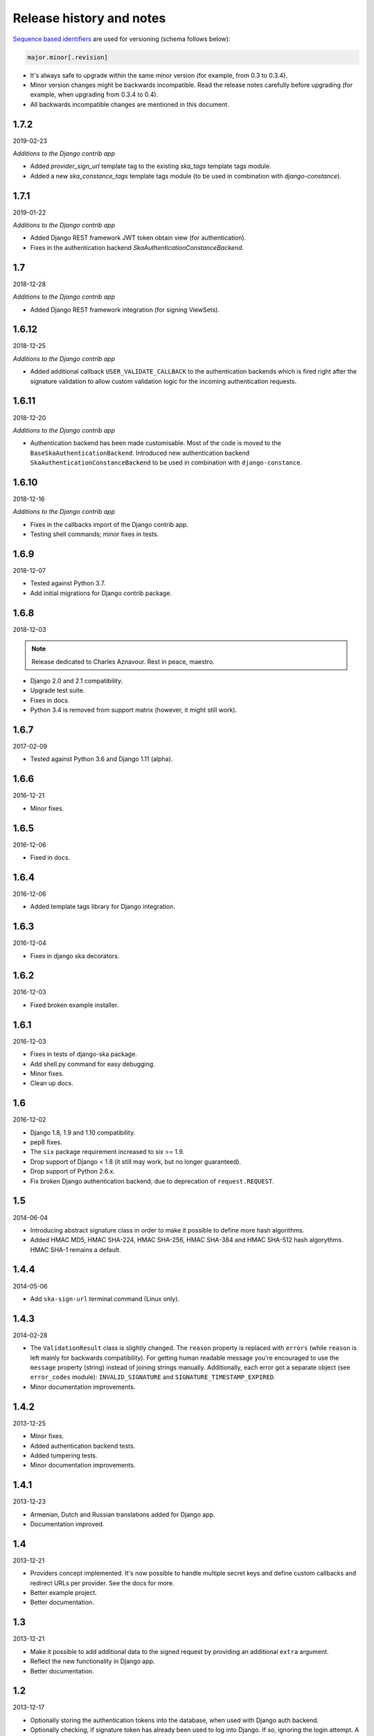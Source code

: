 Release history and notes
=========================
`Sequence based identifiers
<http://en.wikipedia.org/wiki/Software_versioning#Sequence-based_identifiers>`_
are used for versioning (schema follows below):

.. code-block:: none

    major.minor[.revision]

- It's always safe to upgrade within the same minor version (for example, from
  0.3 to 0.3.4).
- Minor version changes might be backwards incompatible. Read the
  release notes carefully before upgrading (for example, when upgrading from
  0.3.4 to 0.4).
- All backwards incompatible changes are mentioned in this document.

1.7.2
-----
2019-02-23

*Additions to the Django contrib app*

- Added `provider_sign_url` template tag to the existing `ska_tags` template
  tags module.
- Added a new `ska_constance_tags` template tags module (to be used in
  combination with `django-constance`).

1.7.1
-----
2019-01-22

*Additions to the Django contrib app*

- Added Django REST framework JWT token obtain view (for authentication).
- Fixes in the authentication backend `SkaAuthenticationConstanceBackend`.

1.7
---
2018-12-28

*Additions to the Django contrib app*

- Added Django REST framework integration (for signing ViewSets).

1.6.12
------
2018-12-25

*Additions to the Django contrib app*

- Added additional callback ``USER_VALIDATE_CALLBACK`` to the authentication
  backends which is fired right after the signature validation to allow custom
  validation logic for the incoming authentication requests.

1.6.11
------
2018-12-20

*Additions to the Django contrib app*

- Authentication backend has been made customisable. Most of the code is
  moved to the ``BaseSkaAuthenticationBackend``. Introduced new authentication
  backend ``SkaAuthenticationConstanceBackend`` to be used in combination with
  ``django-constance``.

1.6.10
------
2018-12-16

*Additions to the Django contrib app*

- Fixes in the callbacks import of the Django contrib app.
- Testing shell commands; minor fixes in tests.

1.6.9
-----
2018-12-07

- Tested against Python 3.7.
- Add initial migrations for Django contrib package.

1.6.8
-----
2018-12-03

.. note::

    Release dedicated to Charles Aznavour. Rest in peace, maestro.

- Django 2.0 and 2.1 compatibility.
- Upgrade test suite.
- Fixes in docs.
- Python 3.4 is removed from support matrix (however, it might still work).

1.6.7
-----
2017-02-09

- Tested against Python 3.6 and Django 1.11 (alpha).

1.6.6
-----
2016-12-21

- Minor fixes.

1.6.5
-----
2016-12-06

- Fixed in docs.

1.6.4
-----
2016-12-06

- Added template tags library for Django integration.

1.6.3
-----
2016-12-04

- Fixes in django ska decorators.

1.6.2
-----
2016-12-03

- Fixed broken example installer.

1.6.1
-----
2016-12-03

- Fixes in tests of django-ska package.
- Add shell.py command for easy debugging.
- Minor fixes.
- Clean up docs.

1.6
---
2016-12-02

- Django 1.8, 1.9 and 1.10 compatibility.
- pep8 fixes.
- The ``six`` package requirement increased to six >= 1.9.
- Drop support of Django < 1.8 (it still may work, but no longer guaranteed).
- Drop support of Python 2.6.x.
- Fix broken Django authentication backend, due to deprecation of
  ``request.REQUEST``.

1.5
---
2014-06-04

- Introducing abstract signature class in order to make it possible to define
  more hash algorithms.
- Added HMAC MD5, HMAC SHA-224, HMAC SHA-256, HMAC SHA-384 and HMAC SHA-512
  hash algorythms. HMAC SHA-1 remains a default.

1.4.4
-----
2014-05-06

- Add ``ska-sign-url`` terminal command (Linux only).

1.4.3
-----
2014-02-28

- The ``ValidationResult`` class is slightly changed. The ``reason`` property
  is replaced with ``errors`` (while ``reason`` is left mainly for backwards
  compatibility). For getting human readable message you're encouraged to use
  the ``message`` property (string) instead of joining strings manually.
  Additionally, each error got a separate object (see ``error_codes`` module):
  ``INVALID_SIGNATURE`` and ``SIGNATURE_TIMESTAMP_EXPIRED``.
- Minor documentation improvements.

1.4.2
-----
2013-12-25

- Minor fixes.
- Added authentication backend tests.
- Added tumpering tests.
- Minor documentation improvements.

1.4.1
-----
2013-12-23

- Armenian, Dutch and Russian translations added for Django app.
- Documentation improved.

1.4
---
2013-12-21

- Providers concept implemented. It's now possible to handle multiple secret
  keys and define custom callbacks and redirect URLs per provider. See the
  docs for more.
- Better example project.
- Better documentation.

1.3
---
2013-12-21

- Make it possible to add additional data to the signed request by providing
  an additional ``extra`` argument.
- Reflect the new functionality in Django app.
- Better documentation.

1.2
---
2013-12-17

- Optionally storing the authentication tokens into the database, when used
  with Django auth backend.
- Optionally checking, if signature token has already been used to log into
  Django. If so, ignoring the login attempt. A management command is added to
  purge old signature data.
- Demo (quick installer) added.

1.1
---
2013-12-14

- Class based views validation decorator added.
- Authentication backend for Django based on authentication tokens generated
  with ``ska``.

1.0
---
2013-12-13

- Lowered ``six`` version requirement to 1.1.0.

0.9
---
2013-10-16

- Lowered ``six`` version requirement to 1.4.0.

0.8
---
2013-10-12

- Contrib package ``ska.contrib.django.ska`` added for better Django
  integration.

0.7
---
2013-09-12

- Pinned version requirement of ``six`` package to 1.4.1.

0.6
---
2013-09-06

- Python 2.6.8 and 3.3 support addeded.

0.5
---
2013-09-05

- Stable release.

0.4
---
2013-09-04

- Adding shortcuts for handling dictionaries.
- Improved documentation.

0.3
---
2013-09-04

- Adding commands to generate the URLs.

0.2
---
2013-09-02

- Fixed docs.

0.1
---
2013-09-01

- Initial beta release.
